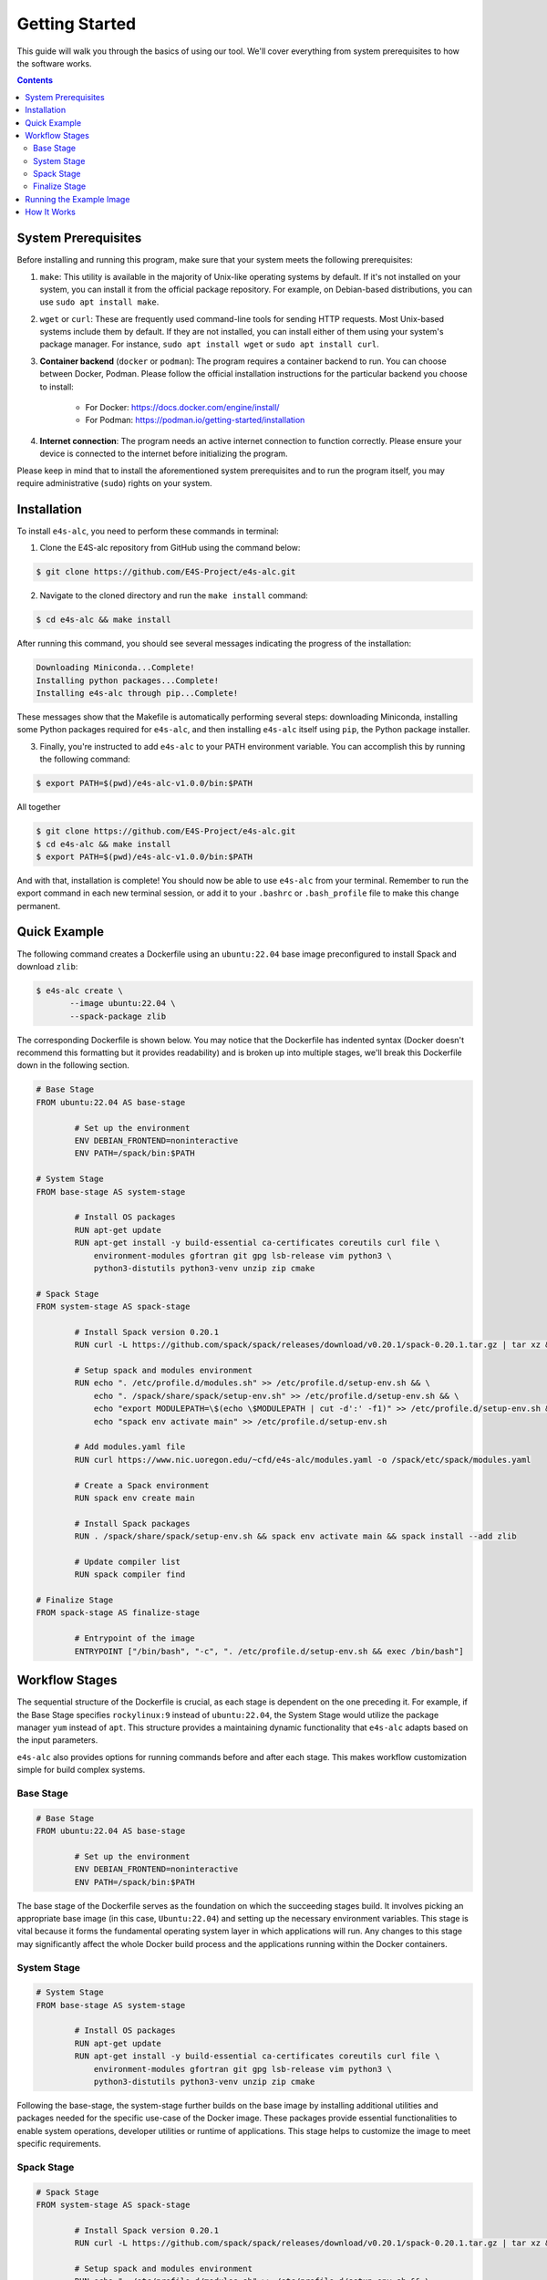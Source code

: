 ===============
Getting Started
===============

This guide will walk you through the basics of using our tool. 
We'll cover everything from system prerequisites to how the software works.

.. contents:: 
   :depth: 3

--------------------
System Prerequisites
--------------------

Before installing and running this program, make sure that your system meets the following prerequisites:

1. ``make``: This utility is available in the majority of Unix-like operating systems by default. If it's not installed on your system, you can install it from the official package repository. For example, on Debian-based distributions, you can use ``sudo apt install make``.

2. ``wget`` or ``curl``: These are frequently used command-line tools for sending HTTP requests. Most Unix-based systems include them by default. If they are not installed, you can install either of them using your system's package manager. For instance, ``sudo apt install wget`` or ``sudo apt install curl``.

3. **Container backend** (``docker`` or ``podman``): The program requires a container backend to run. You can choose between Docker, Podman. Please follow the official installation instructions for the particular backend you choose to install:

    - For Docker: https://docs.docker.com/engine/install/
    - For Podman: https://podman.io/getting-started/installation
  
4. **Internet connection**: The program needs an active internet connection to function correctly. Please ensure your device is connected to the internet before initializing the program.

Please keep in mind that to install the aforementioned system prerequisites and to run the program itself, you may require administrative (``sudo``) rights on your system.

------------
Installation
------------

To install ``e4s-alc``, you need to perform these commands in terminal:

1. Clone the E4S-alc repository from GitHub using the command below:

.. code-block:: console

   $ git clone https://github.com/E4S-Project/e4s-alc.git

2. Navigate to the cloned directory and run the ``make install`` command:

.. code-block:: console

   $ cd e4s-alc && make install

After running this command, you should see several messages indicating the progress of the installation:

.. code-block:: console

   Downloading Miniconda...Complete!
   Installing python packages...Complete!
   Installing e4s-alc through pip...Complete!

These messages show that the Makefile is automatically performing several steps: downloading Miniconda, installing some Python packages required for ``e4s-alc``, and then installing ``e4s-alc`` itself using ``pip``, the Python package installer.

3. Finally, you're instructed to add ``e4s-alc`` to your PATH environment variable. You can accomplish this by running the following command:

.. code-block:: console

   $ export PATH=$(pwd)/e4s-alc-v1.0.0/bin:$PATH

All together

.. code-block:: console

   $ git clone https://github.com/E4S-Project/e4s-alc.git
   $ cd e4s-alc && make install
   $ export PATH=$(pwd)/e4s-alc-v1.0.0/bin:$PATH

And with that, installation is complete! You should now be able to use ``e4s-alc`` from your terminal. Remember to run the export command in each new terminal session, or add it to your ``.bashrc`` or ``.bash_profile`` file to make this change permanent.


-------------
Quick Example
-------------

The following command creates a Dockerfile using an ``ubuntu:22.04`` base image preconfigured to install Spack and download ``zlib``:  

.. code-block:: console

   $ e4s-alc create \
          --image ubuntu:22.04 \
          --spack-package zlib

The corresponding Dockerfile is shown below. You may notice that the Dockerfile has indented syntax (Docker doesn't recommend this formatting but it provides readability) and is broken up into multiple stages, we'll break this Dockerfile down in the following section.

.. code-block:: Dockerfile

   # Base Stage
   FROM ubuntu:22.04 AS base-stage
   
           # Set up the environment
           ENV DEBIAN_FRONTEND=noninteractive
           ENV PATH=/spack/bin:$PATH
   
   # System Stage
   FROM base-stage AS system-stage
   
           # Install OS packages
           RUN apt-get update
           RUN apt-get install -y build-essential ca-certificates coreutils curl file \
               environment-modules gfortran git gpg lsb-release vim python3 \
               python3-distutils python3-venv unzip zip cmake
   
   # Spack Stage
   FROM system-stage AS spack-stage
   
           # Install Spack version 0.20.1
           RUN curl -L https://github.com/spack/spack/releases/download/v0.20.1/spack-0.20.1.tar.gz | tar xz && mv /spack-0.20.1 /spack
   
           # Setup spack and modules environment
           RUN echo ". /etc/profile.d/modules.sh" >> /etc/profile.d/setup-env.sh && \
               echo ". /spack/share/spack/setup-env.sh" >> /etc/profile.d/setup-env.sh && \
               echo "export MODULEPATH=\$(echo \$MODULEPATH | cut -d':' -f1)" >> /etc/profile.d/setup-env.sh && \
               echo "spack env activate main" >> /etc/profile.d/setup-env.sh
   
           # Add modules.yaml file
           RUN curl https://www.nic.uoregon.edu/~cfd/e4s-alc/modules.yaml -o /spack/etc/spack/modules.yaml
   
           # Create a Spack environment
           RUN spack env create main
   
           # Install Spack packages
           RUN . /spack/share/spack/setup-env.sh && spack env activate main && spack install --add zlib
   
           # Update compiler list
           RUN spack compiler find
   
   # Finalize Stage
   FROM spack-stage AS finalize-stage
   
           # Entrypoint of the image
           ENTRYPOINT ["/bin/bash", "-c", ". /etc/profile.d/setup-env.sh && exec /bin/bash"]
   
---------------
Workflow Stages
---------------

The sequential structure of the Dockerfile is crucial, as each stage is dependent on the one preceding it. For example, if the Base Stage specifies ``rockylinux:9`` instead of ``ubuntu:22.04``, the System Stage would utilize the package manager ``yum`` instead of ``apt``. This structure provides a maintaining dynamic functionality that ``e4s-alc`` adapts based on the input parameters. 

``e4s-alc`` also provides options for running commands before and after each stage. This makes workflow customization simple for build complex systems.

~~~~~~~~~~
Base Stage
~~~~~~~~~~

.. code-block:: Dockerfile

   # Base Stage
   FROM ubuntu:22.04 AS base-stage

           # Set up the environment
           ENV DEBIAN_FRONTEND=noninteractive
           ENV PATH=/spack/bin:$PATH

The base stage of the Dockerfile serves as the foundation on which the succeeding stages build. It involves picking an appropriate base image (in this case, ``Ubuntu:22.04``) and setting up the necessary environment variables. This stage is vital because it forms the fundamental operating system layer in which applications will run. Any changes to this stage may significantly affect the whole Docker build process and the applications running within the Docker containers.

~~~~~~~~~~~~
System Stage
~~~~~~~~~~~~

.. code-block:: Dockerfile

   # System Stage
   FROM base-stage AS system-stage
   
           # Install OS packages
           RUN apt-get update
           RUN apt-get install -y build-essential ca-certificates coreutils curl file \
               environment-modules gfortran git gpg lsb-release vim python3 \
               python3-distutils python3-venv unzip zip cmake

Following the base-stage, the system-stage further builds on the base image by installing additional utilities and packages needed for the specific use-case of the Docker image. These packages provide essential functionalities to enable system operations, developer utilities or runtime of applications. This stage helps to customize the image to meet specific requirements.

~~~~~~~~~~~
Spack Stage
~~~~~~~~~~~

.. code-block:: Dockerfile

   # Spack Stage
   FROM system-stage AS spack-stage
   
           # Install Spack version 0.20.1
           RUN curl -L https://github.com/spack/spack/releases/download/v0.20.1/spack-0.20.1.tar.gz | tar xz && mv /spack-0.20.1 /spack
   
           # Setup spack and modules environment
           RUN echo ". /etc/profile.d/modules.sh" >> /etc/profile.d/setup-env.sh && \
               echo ". /spack/share/spack/setup-env.sh" >> /etc/profile.d/setup-env.sh && \
               echo "export MODULEPATH=\$(echo \$MODULEPATH | cut -d':' -f1)" >> /etc/profile.d/setup-env.sh && \
               echo "spack env activate main" >> /etc/profile.d/setup-env.sh

           # Add modules.yaml file
           RUN curl https://www.nic.uoregon.edu/~cfd/e4s-alc/modules.yaml -o /spack/etc/spack/modules.yaml

           # Create a Spack environment
           RUN spack env create main

           # Install Spack packages
           RUN . /spack/share/spack/setup-env.sh && spack env activate main && spack install --add zlib

           # Update compiler list
           RUN spack compiler find

The Spack stage is about setting up the Spack package manager and related dependencies. The Spack manager automates the process of downloading, building, and installing packages along with their dependencies. This stage simplifies the process of managing multiple packages, handling dependencies, and ensuring that the correct versions of packages are used. 

~~~~~~~~~~~~~~
Finalize Stage
~~~~~~~~~~~~~~

.. code-block:: Dockerfile

   # Finalize Stage
   FROM spack-stage AS finalize-stage

           # Entrypoint of the image
           ENTRYPOINT ["/bin/bash", "-c", ". /etc/profile.d/setup-env.sh && exec /bin/bash"]

The finalize stage is the concluding stage in the Dockerfile where the image is finalized for use. This simplifies the process of initializing a Docker container from the final image, making it straightforward to run and handle. It also serves as a point where any cleanup or optimizations can be carried out to reduce the size of the final Docker image.


-------------------------
Running the Example Image
-------------------------

.. code-block:: console

   $ e4s-alc create \
          --image ubuntu:22.04 \
          --spack-package zlib

Following the completion of the command above, a Dockerfile appears in the current working directory.

.. code-block:: console

   $ ls
   Dockerfile

Using ``podman`` (for example), I build and run the image with:

.. code-block:: console

   $ podman build . -t example-image && podman run -it example-image

Now I'm in the image. Now let's check our spack packages with ``spack find``. Notice how an environment has already been created for our specs.

.. code-block:: console

   root@d67d168212a0:/# spack find
   ==> In environment main
   ==> Root specs
   zlib

   ==> Installed packages
   -- linux-ubuntu22.04-zen2 / gcc@11.4.0 --------------------------
   zlib@1.2.13
   ==> 1 installed package

The container comes with Environment Modules so we can easily load and unload installed packages with ``module``. Let's list our available modules and load ``zlib``:

.. code-block:: console

   root@d67d168212a0:/# module avail
   ------- /modulefiles/linux-ubuntu22.04-zen2 -------
   zlib/1.2.13  

   Key:
   modulepath  
   root@d67d168212a0:/# module load zlib
   root@d67d168212a0:/# ls $ZLIB_LIB
   libz.a  libz.so  libz.so.1  libz.so.1.2.13  pkgconfig

------------
How It Works
------------

``e4s-alc`` operates by receiving a set of inputs in the form of a command line call. Once these inputs are processed, ``e4s-alc`` initiates the process of pulling the designated base image. Following this, the content of the base image is analyzed to confirm its compatibility with the succeeding stages.

Upon completion of the analysis, ``e4s-alc`` shifts into the building phase. It commences the systematic construction of each stage, ensuring that the commands utilized in each stage align correctly with the given inputs and the base image. This iterative construction ensures the resulting Dockerfile maintains compatibility throughout all stages.
